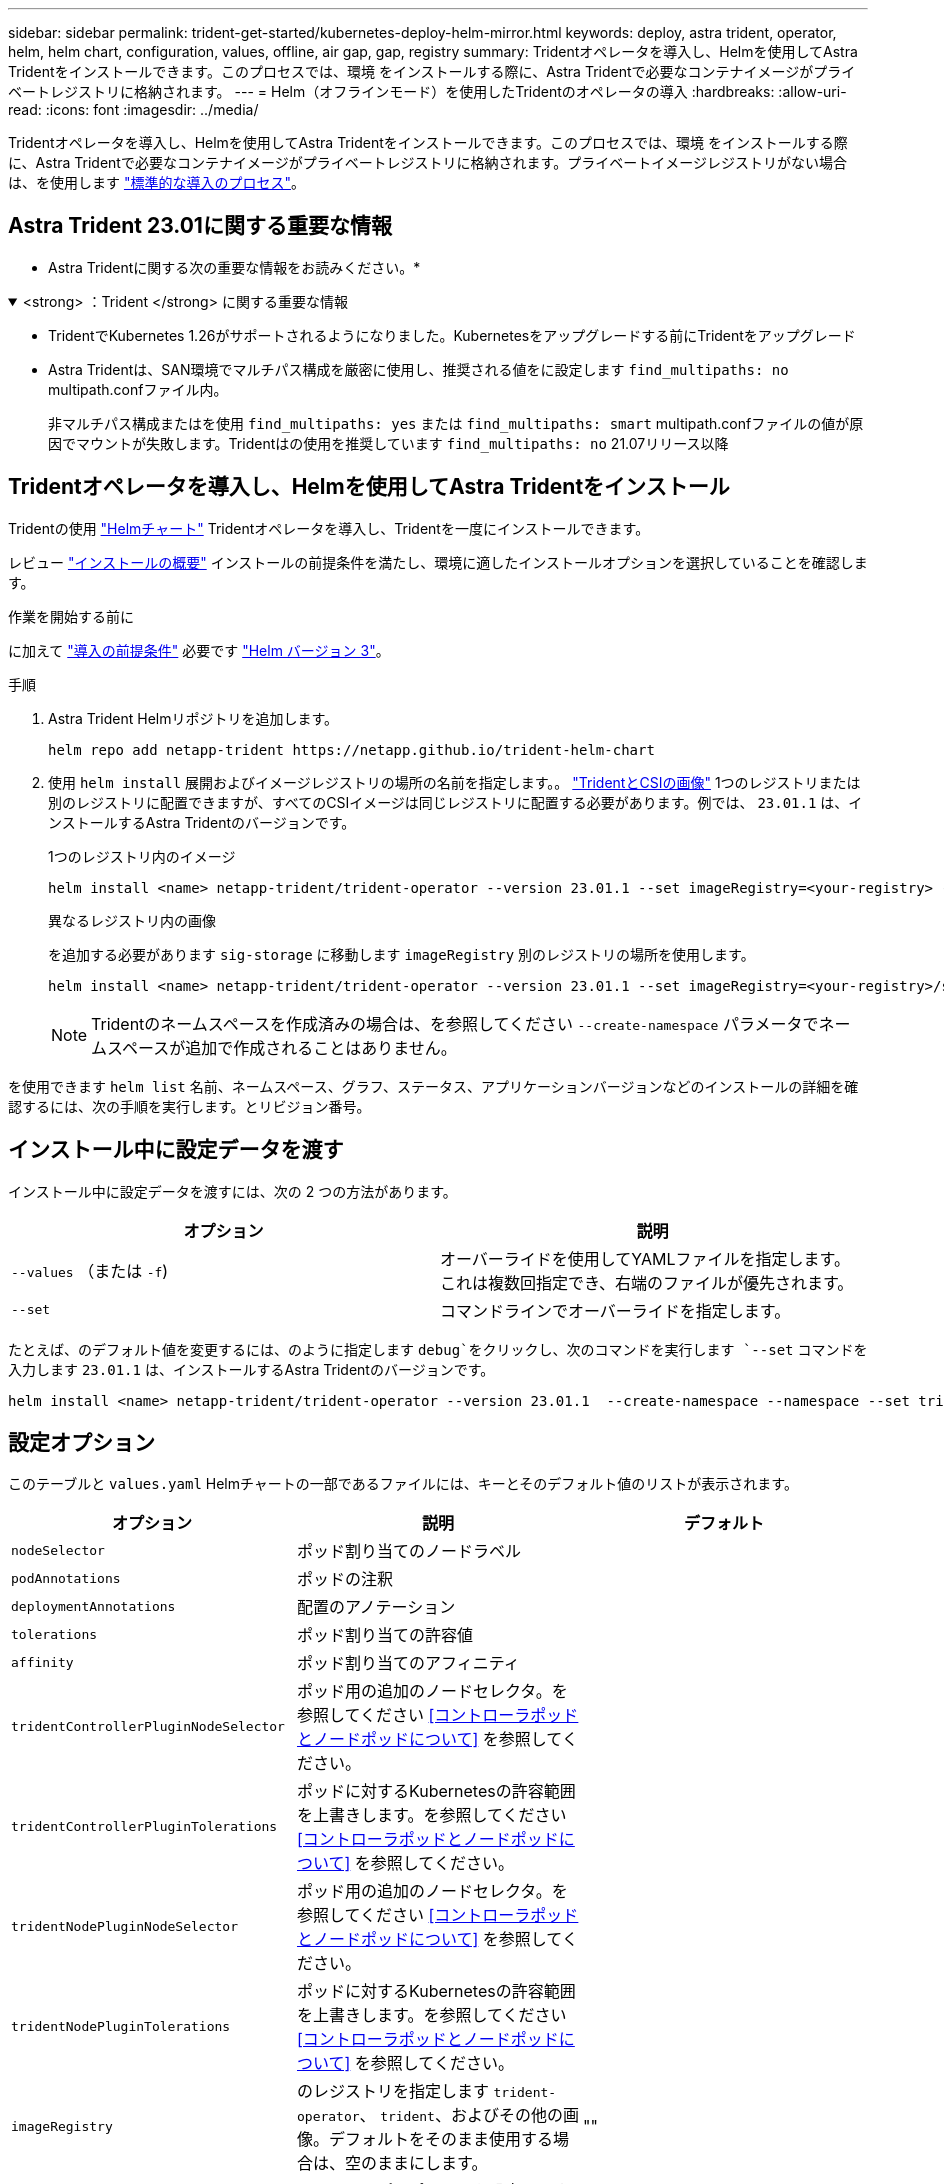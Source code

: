 ---
sidebar: sidebar 
permalink: trident-get-started/kubernetes-deploy-helm-mirror.html 
keywords: deploy, astra trident, operator, helm, helm chart, configuration, values, offline, air gap, gap, registry 
summary: Tridentオペレータを導入し、Helmを使用してAstra Tridentをインストールできます。このプロセスでは、環境 をインストールする際に、Astra Tridentで必要なコンテナイメージがプライベートレジストリに格納されます。 
---
= Helm（オフラインモード）を使用したTridentのオペレータの導入
:hardbreaks:
:allow-uri-read: 
:icons: font
:imagesdir: ../media/


[role="lead"]
Tridentオペレータを導入し、Helmを使用してAstra Tridentをインストールできます。このプロセスでは、環境 をインストールする際に、Astra Tridentで必要なコンテナイメージがプライベートレジストリに格納されます。プライベートイメージレジストリがない場合は、を使用します link:kubernetes-deploy-helm.html["標準的な導入のプロセス"]。



== Astra Trident 23.01に関する重要な情報

* Astra Tridentに関する次の重要な情報をお読みください。*

.<strong> ：Trident </strong> に関する重要な情報
[%collapsible%open]
====
* TridentでKubernetes 1.26がサポートされるようになりました。Kubernetesをアップグレードする前にTridentをアップグレード
* Astra Tridentは、SAN環境でマルチパス構成を厳密に使用し、推奨される値をに設定します `find_multipaths: no` multipath.confファイル内。
+
非マルチパス構成またはを使用 `find_multipaths: yes` または `find_multipaths: smart` multipath.confファイルの値が原因でマウントが失敗します。Tridentはの使用を推奨しています `find_multipaths: no` 21.07リリース以降



====


== Tridentオペレータを導入し、Helmを使用してAstra Tridentをインストール

Tridentの使用 link:https://artifacthub.io/packages/helm/netapp-trident/trident-operator["Helmチャート"^] Tridentオペレータを導入し、Tridentを一度にインストールできます。

レビュー link:../trident-get-started/kubernetes-deploy.html["インストールの概要"] インストールの前提条件を満たし、環境に適したインストールオプションを選択していることを確認します。

.作業を開始する前に
に加えて link:../trident-get-started/kubernetes-deploy.html#before-you-deploy["導入の前提条件"] 必要です link:https://v3.helm.sh/["Helm バージョン 3"^]。

.手順
. Astra Trident Helmリポジトリを追加します。
+
[listing]
----
helm repo add netapp-trident https://netapp.github.io/trident-helm-chart
----
. 使用 `helm install` 展開およびイメージレジストリの場所の名前を指定します。。 link:../trident-get-started/requirements.html#container-images-and-corresponding-kubernetes-versions["TridentとCSIの画像"] 1つのレジストリまたは別のレジストリに配置できますが、すべてのCSIイメージは同じレジストリに配置する必要があります。例では、 `23.01.1` は、インストールするAstra Tridentのバージョンです。
+
[role="tabbed-block"]
====
.1つのレジストリ内のイメージ
--
[listing]
----
helm install <name> netapp-trident/trident-operator --version 23.01.1 --set imageRegistry=<your-registry> --create-namespace --namespace <trident-namespace>
----
--
.異なるレジストリ内の画像
--
を追加する必要があります `sig-storage` に移動します `imageRegistry` 別のレジストリの場所を使用します。

[listing]
----
helm install <name> netapp-trident/trident-operator --version 23.01.1 --set imageRegistry=<your-registry>/sig-storage --set operatorImage=<your-registry>/netapp/trident-operator:23.01.1 --set tridentAutosupportImage=<your-registry>/netapp/trident-autosupport:23.01 --set tridentImage=<your-registry>/netapp/trident:23.01.1 --create-namespace --namespace <trident-namespace>
----
--
====
+

NOTE: Tridentのネームスペースを作成済みの場合は、を参照してください `--create-namespace` パラメータでネームスペースが追加で作成されることはありません。



を使用できます `helm list` 名前、ネームスペース、グラフ、ステータス、アプリケーションバージョンなどのインストールの詳細を確認するには、次の手順を実行します。とリビジョン番号。



== インストール中に設定データを渡す

インストール中に設定データを渡すには、次の 2 つの方法があります。

[cols="2"]
|===
| オプション | 説明 


| `--values` （または `-f`)  a| 
オーバーライドを使用してYAMLファイルを指定します。これは複数回指定でき、右端のファイルが優先されます。



| `--set`  a| 
コマンドラインでオーバーライドを指定します。

|===
たとえば、のデフォルト値を変更するには、のように指定します `debug`をクリックし、次のコマンドを実行します `--set` コマンドを入力します `23.01.1` は、インストールするAstra Tridentのバージョンです。

[listing]
----
helm install <name> netapp-trident/trident-operator --version 23.01.1  --create-namespace --namespace --set tridentDebug=true
----


== 設定オプション

このテーブルと `values.yaml` Helmチャートの一部であるファイルには、キーとそのデフォルト値のリストが表示されます。

[cols="3"]
|===
| オプション | 説明 | デフォルト 


| `nodeSelector` | ポッド割り当てのノードラベル |  


| `podAnnotations` | ポッドの注釈 |  


| `deploymentAnnotations` | 配置のアノテーション |  


| `tolerations` | ポッド割り当ての許容値 |  


| `affinity` | ポッド割り当てのアフィニティ |  


| `tridentControllerPluginNodeSelector` | ポッド用の追加のノードセレクタ。を参照してください <<コントローラポッドとノードポッドについて>> を参照してください。 |  


| `tridentControllerPluginTolerations` | ポッドに対するKubernetesの許容範囲を上書きします。を参照してください <<コントローラポッドとノードポッドについて>> を参照してください。 |  


| `tridentNodePluginNodeSelector` | ポッド用の追加のノードセレクタ。を参照してください <<コントローラポッドとノードポッドについて>> を参照してください。 |  


| `tridentNodePluginTolerations` | ポッドに対するKubernetesの許容範囲を上書きします。を参照してください <<コントローラポッドとノードポッドについて>> を参照してください。 |  


| `imageRegistry` | のレジストリを指定します `trident-operator`、 `trident`、およびその他の画像。デフォルトをそのまま使用する場合は、空のままにします。 | "" 


| `imagePullPolicy` | のイメージプルポリシーを設定します `trident-operator`。 | `IfNotPresent` 


| `imagePullSecrets` | のイメージプルシークレットを設定します `trident-operator`、 `trident`、およびその他の画像。 |  


| `kubeletDir` | kubeletの内部状態のホスト位置を上書きできます。 | '"/var/lib/kubeelet"' 


| `operatorLogLevel` | Tridentオペレータのログレベルを次のように設定できます。 `trace`、 `debug`、 `info`、 `warn`、 `error`または `fatal`。 | `"info"` 


| `operatorDebug` | Tridentオペレータのログレベルをdebugに設定できます。 | `true` 


| `operatorImage` | のイメージを完全に上書きできます `trident-operator`。 | "" 


| `operatorImageTag` | のタグを上書きできます `trident-operator` イメージ（Image）： | "" 


| `tridentIPv6` | IPv6クラスタでAstra Tridentを動作させることができます。 | `false` 


| `tridentK8sTimeout` | ほとんどのKubernetes API処理でデフォルトの30秒タイムアウトを上書きします（0以外の場合は秒単位）。 | `0` 


| `tridentHttpRequestTimeout` | HTTP要求のデフォルトの90秒タイムアウトをで上書きします `0s` タイムアウトの期間は無限です。負の値は使用できません。 | `"90s"` 


| `tridentSilenceAutosupport` | Astra Tridentの定期的なAutoSupport レポートを無効にできます。 | `false` 


| `tridentAutosupportImageTag` | Astra Trident AutoSupport コンテナのイメージのタグを上書きできます。 | `<version>` 


| `tridentAutosupportProxy` | Astra TridentのAutoSupport コンテナがHTTPプロキシ経由で自宅に通信できるようになります。 | "" 


| `tridentLogFormat` | Astra Tridentのログ形式を設定します (`text` または `json`）。 | `"text"` 


| `tridentDisableAuditLog` | Astra Trident監査ロガーを無効にします。 | `true` 


| `tridentLogLevel` | Astra Tridentのログレベルを次のように設定できます。 `trace`、 `debug`、 `info`、 `warn`、 `error`または `fatal`。 | `"info"` 


| `tridentDebug` | Astra Tridentのログレベルをに設定できます `debug`。 | `false` 


| `tridentLogWorkflows` | 特定のAstra Tridentワークフローを有効にして、トレースロギングやログ抑制を実行できます。 | "" 


| `tridentLogLayers` | 特定のAstra Tridentレイヤでトレースロギングやログ抑制を有効にできます。 | "" 


| `tridentImage` | Astra Tridentのイメージを完全に上書きできます。 | "" 


| `tridentImageTag` | Astra Tridentのイメージのタグを上書きできます。 | "" 


| `tridentProbePort` | Kubernetesの活性/準備プローブに使用されるデフォルトポートを上書きできます。 | "" 


| `windows` | WindowsワーカーノードにAstra Tridentをインストールできます。 | `false` 


| `enableForceDetach` | 強制切り離し機能を有効にできます。 | `false` 


| `excludePodSecurityPolicy` | オペレータポッドのセキュリティポリシーを作成から除外します。 | `false` 
|===


=== コントローラポッドとノードポッドについて

Astra Tridentは、単一のコントローラポッドと、クラスタ内の各ワーカーノード上のノードポッドとして実行されます。Astra Tridentボリュームをマウントするすべてのホストでノードポッドが実行されている必要があります。

Kubernetes link:https://kubernetes.io/docs/concepts/scheduling-eviction/assign-pod-node/["ノードセレクタ"^] および link:https://kubernetes.io/docs/concepts/scheduling-eviction/taint-and-toleration/["寛容さと汚れ"^] は、特定のノードまたは優先ノードで実行されるようにポッドを制限するために使用されます。「ControllerPlugin」およびを使用します `NodePlugin`を使用すると、拘束とオーバーライドを指定できます。

* コントローラプラグインは、Snapshotやサイズ変更などのボリュームのプロビジョニングと管理を処理します。
* ノードプラグインによって、ノードへのストレージの接続が処理されます。




== 次のステップ

できるようになりました。 link:kubernetes-postdeployment.html["バックエンドとストレージクラスを作成し、ボリュームをプロビジョニングして、ポッドにボリュームをマウントします"]。
